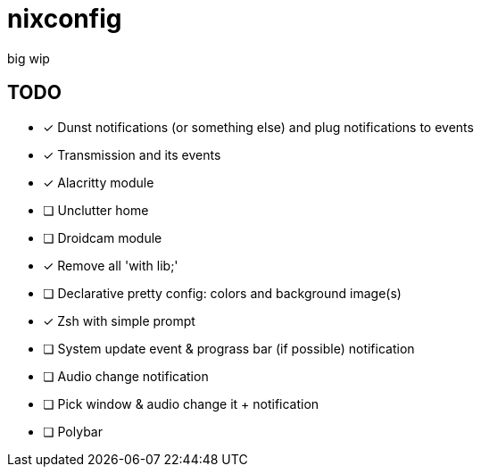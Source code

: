 = nixconfig

big wip

== TODO
* [x] Dunst notifications (or something else)  and plug notifications to events
* [x] Transmission and its events
* [x] Alacritty module
* [ ] Unclutter home
* [ ] Droidcam module
* [x] Remove all 'with lib;'
* [ ] Declarative pretty config: colors and background image(s)
* [x] Zsh with simple prompt
* [ ] System update event & prograss bar (if possible) notification
* [ ] Audio change notification
* [ ] Pick window & audio change it + notification
* [ ] Polybar
